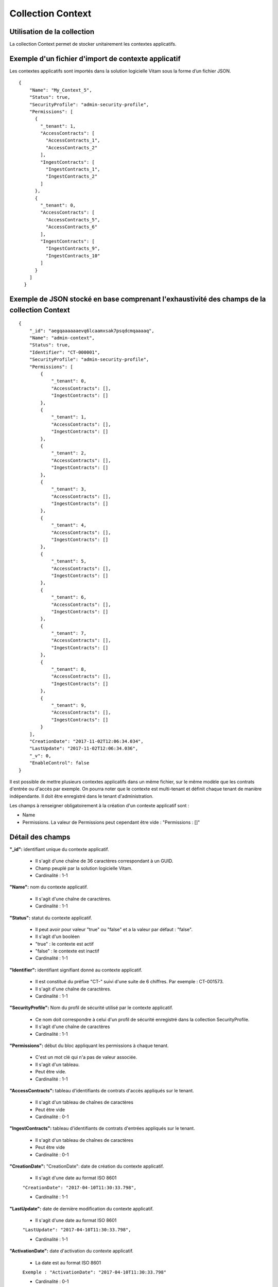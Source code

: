 Collection Context
##################

Utilisation de la collection
============================

La collection Context permet de stocker unitairement les contextes applicatifs.

Exemple d'un fichier d'import de contexte applicatif
====================================================

Les contextes applicatifs sont importés dans la solution logicielle Vitam sous la forme d’un fichier JSON.

::

  {
      "Name": "My_Context_5",
      "Status": true,
      "SecurityProfile": "admin-security-profile",
      "Permissions": [
        {
          "_tenant": 1,
          "AccessContracts": [
            "AccessContracts_1",
            "AccessContracts_2"
          ],
          "IngestContracts": [
            "IngestContracts_1",
            "IngestContracts_2"
          ]
        },
        {
          "_tenant": 0,
          "AccessContracts": [
            "AccessContracts_5",
            "AccessContracts_6"
          ],
          "IngestContracts": [
            "IngestContracts_9",
            "IngestContracts_10"
          ]
        }
      ]
    }

Exemple de JSON stocké en base comprenant l'exhaustivité des champs de la collection Context
============================================================================================

::

  {
      "_id": "aegqaaaaaaevq6lcaamxsak7psqdcmqaaaaq",
      "Name": "admin-context",
      "Status": true,
      "Identifier": "CT-000001",
      "SecurityProfile": "admin-security-profile",
      "Permissions": [
          {
              "_tenant": 0,
              "AccessContracts": [],
              "IngestContracts": []
          },
          {
              "_tenant": 1,
              "AccessContracts": [],
              "IngestContracts": []
          },
          {
              "_tenant": 2,
              "AccessContracts": [],
              "IngestContracts": []
          },
          {
              "_tenant": 3,
              "AccessContracts": [],
              "IngestContracts": []
          },
          {
              "_tenant": 4,
              "AccessContracts": [],
              "IngestContracts": []
          },
          {
              "_tenant": 5,
              "AccessContracts": [],
              "IngestContracts": []
          },
          {
              "_tenant": 6,
              "AccessContracts": [],
              "IngestContracts": []
          },
          {
              "_tenant": 7,
              "AccessContracts": [],
              "IngestContracts": []
          },
          {
              "_tenant": 8,
              "AccessContracts": [],
              "IngestContracts": []
          },
          {
              "_tenant": 9,
              "AccessContracts": [],
              "IngestContracts": []
          }
      ],
      "CreationDate": "2017-11-02T12:06:34.034",
      "LastUpdate": "2017-11-02T12:06:34.036",
      "_v": 0,
      "EnableControl": false
  }

Il est possible de mettre plusieurs contextes applicatifs dans un même fichier, sur le même modèle que les contrats d'entrée ou d'accès par exemple. On pourra noter que le contexte est multi-tenant et définit chaque tenant de manière indépendante. Il doit être enregistré dans le tenant d'administration.

Les champs à renseigner obligatoirement à la création d'un contexte applicatif sont :

* Name
* Permissions. La valeur de Permissions peut cependant être vide : "Permissions : []"

Détail des champs
=================

**"_id":** identifiant unique du contexte applicatif.

  * Il s'agit d'une chaîne de 36 caractères correspondant à un GUID.
  * Champ peuplé par la solution logicielle Vitam.
  * Cardinalité : 1-1

**"Name":** nom du contexte applicatif.
  
  * Il s'agit d'une chaîne de caractères.
  * Cardinalité : 1-1

**"Status":** statut du contexte applicatif. 

  * Il peut avoir pour valeur "true" ou "false" et a la valeur par défaut : "false".
  * Il s'agit d'un booléen
  * "true" : le contexte est actif
  * "false" : le contexte est inactif
  * Cardinalité : 1-1

**"Identifier":** identifiant signifiant donné au contexte applicatif.
  
  * Il est constitué du préfixe "CT-" suivi d'une suite de 6 chiffres. Par exemple : CT-001573.
  * Il s'agit d'une chaîne de caractères. 
  * Cardinalité : 1-1

**"SecurityProfile":** Nom du profil de sécurité utilisé par le contexte applicatif. 

  * Ce nom doit correspondre à celui d'un profil de sécurité enregistré dans la collection SecurityProfile.
  * Il s'agit d'une chaîne de caractères
  * Cardinalité : 1-1

**"Permissions":** début du bloc appliquant les permissions à chaque tenant. 

  * C'est un mot clé qui n'a pas de valeur associée.
  * Il s'agit d'un tableau. 
  * Peut être vide.
  * Cardinalité : 1-1 

**"AccessContracts":** tableau d'identifiants de contrats d'accès appliqués sur le tenant.

  * Il s'agit d'un tableau de chaînes de caractères
  * Peut être vide
  * Cardinalité : 0-1

**"IngestContracts":** tableau d'identifiants de contrats d'entrées appliqués sur le tenant.

  * Il s'agit d'un tableau de chaînes de caractères
  * Peut être vide
  * Cardinalité : 0-1

**"CreationDate":** "CreationDate": date de création du contexte applicatif. 
  
  * Il s'agit d'une date au format ISO 8601

  ``"CreationDate": "2017-04-10T11:30:33.798",``

  * Cardinalité : 1-1 

**"LastUpdate":** date de dernière modification du contexte applicatif. 
  
  * Il s'agit d'une date au format ISO 8601

  ``"LastUpdate": "2017-04-10T11:30:33.798",``

  * Cardinalité : 1-1 

**"ActivationDate":** date d'activation du contexte applicatif.

  * La date est au format ISO 8601

  ``Exemple : "ActivationDate": "2017-04-10T11:30:33.798"``

  * Cardinalité : 0-1

**"DeactivationDate":** date de désactivation du contexte applicatif.

  * La date est au format ISO 8601

  ``Exemple : "DeactivationDate": "2017-04-10T11:30:33.798"``

  * Cardinalité : 0-1

**"_v":**  version de l'enregistrement décrit

  * Il s'agit d'un entier.
  * Champ peuplé par la solution logicielle Vitam.
  * Cardinalité : 1-1

**"EnableControl":** activation des contrôles sur les tenants. 

  * Il peut avoir pour valeur "true" ou "false" et a la valeur par défaut : "false".
  * Il s'agit d'un booléen
  * "true" : le contrôle est actif
  * "false" : le contrôle est inactif
  * Cardinalité : 1-1